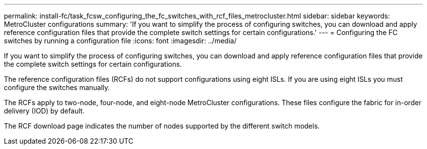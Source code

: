 ---
permalink: install-fc/task_fcsw_configuring_the_fc_switches_with_rcf_files_metrocluster.html
sidebar: sidebar
keywords: MetroCluster configurations
summary: 'If you want to simplify the process of configuring switches, you can download and apply reference configuration files that provide the complete switch settings for certain configurations.'
---
= Configuring the FC switches by running a configuration file
:icons: font
:imagesdir: ../media/

[.lead]
If you want to simplify the process of configuring switches, you can download and apply reference configuration files that provide the complete switch settings for certain configurations.

The reference configuration files (RCFs) do not support configurations using eight ISLs. If you are using eight ISLs you must configure the switches manually.

The RCFs apply to two-node, four-node, and eight-node MetroCluster configurations. These files configure the fabric for in-order delivery (IOD) by default.

The RCF download page indicates the number of nodes supported by the different switch models.
